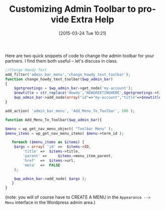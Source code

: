 #+BLOG: hh
#+POSTID: 790
#+DATE: [2015-03-24 Tue 10:21]
#+BLOG: hh
#+OPTIONS: html-link-use-abs-url:nil html-postamble:auto
#+OPTIONS: html-preamble:t html-scripts:t html-style:t
#+OPTIONS: html5-fancy:nil tex:t
#+HTML_DOCTYPE: xhtml-strict
#+HTML_CONTAINER: div
#+HTML_LINK_HOME:
#+HTML_LINK_UP:
#+HTML_HEAD:
#+HTML_HEAD_EXTRA:
#+HTML_MATHJAX:
#+INFOJS_OPT:
#+CREATOR: <a href="http://www.gnu.org/software/emacs/">Emacs</a> 24.4.1 (<a href="http://orgmode.org">Org</a> mode 8.3beta)
#+LATEX_HEADER:
#+OPTIONS: ':nil *:t -:t ::t <:t H:3 \n:nil ^:t arch:headline
#+OPTIONS: author:t c:nil creator:comment d:(not "LOGBOOK") date:t
#+OPTIONS: e:t email:nil f:t inline:t num:nil p:nil pri:nil prop:nil
#+OPTIONS: stat:t tags:t tasks:t tex:t timestamp:t toc:nil todo:t |:t
#+TITLE: Customizing Admin Toolbar to provide Extra Help
#+DESCRIPTION:
#+KEYWORDS:
#+LANGUAGE: en
#+SELECT_TAGS: export
#+EXCLUDE_TAGS: noexport
#+CREATOR: Emacs 24.4.1 (Org mode 8.3beta)

Here are two quick snippets of code to change the admin toolbar for your partners.  I find them both useful -- let's discuss in class.

#+BEGIN_SRC php
//Change Howdy Text
add_filter('admin_bar_menu','change_howdy_text_toolbar');
function change_howdy_text_toolbar($wp_admin_bar)
{
	$getgreetings = $wp_admin_bar->get_node('my-account');
	$newtitle = str_replace('Howdy','NEWGREETINGHERE',$getgreetings->title);
	$wp_admin_bar->add_node(array("id"=>"my-account","title"=>$newtitle));
}
#+END_SRC

#+BEGIN_SRC php
add_action( 'admin_bar_menu', 'Add_Menu_To_Toolbar', 500 );

function Add_Menu_To_Toolbar($wp_admin_bar){

$menu = wp_get_nav_menu_object( "Toolbar Menu" );
$menu_items = wp_get_nav_menu_items( $menu->term_id );
						
   foreach ($menu_items as $items) {
	$args = array( 'id' => 	$items->ID,
		'title' => 	$items->title,
		'parent' =>     $items->menu_item_parent,
		'href' 	=> 	$items->url,
		'meta' 	=> 	FALSE
	);
				
	$wp_admin_bar->add_node( $args );
   }
}
#+END_SRC

(note: you will of course have to CREATE A MENU in the ~Appearance --> Menu~ interface in the Wordpress admin area.)
